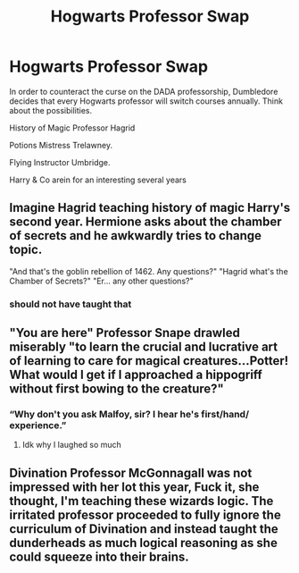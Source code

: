 #+TITLE: Hogwarts Professor Swap

* Hogwarts Professor Swap
:PROPERTIES:
:Author: Brilliant_Sea
:Score: 7
:DateUnix: 1591835846.0
:DateShort: 2020-Jun-11
:FlairText: Prompt
:END:
In order to counteract the curse on the DADA professorship, Dumbledore decides that every Hogwarts professor will switch courses annually. Think about the possibilities.

History of Magic Professor Hagrid

Potions Mistress Trelawney.

Flying Instructor Umbridge.

Harry & Co arein for an interesting several years


** Imagine Hagrid teaching history of magic Harry's second year. Hermione asks about the chamber of secrets and he awkwardly tries to change topic.

"And that's the goblin rebellion of 1462. Any questions?" "Hagrid what's the Chamber of Secrets?" "Er... any other questions?"
:PROPERTIES:
:Author: NerdLife314
:Score: 16
:DateUnix: 1591839329.0
:DateShort: 2020-Jun-11
:END:

*** should not have taught that
:PROPERTIES:
:Author: CommanderL3
:Score: 8
:DateUnix: 1591862142.0
:DateShort: 2020-Jun-11
:END:


** "You are here" Professor Snape drawled miserably "to learn the crucial and lucrative art of learning to care for magical creatures...Potter! What would I get if I approached a hippogriff without first bowing to the creature?"
:PROPERTIES:
:Author: Brilliant_Sea
:Score: 17
:DateUnix: 1591840969.0
:DateShort: 2020-Jun-11
:END:

*** “Why don't you ask Malfoy, sir? I hear he's first/hand/ experience.”
:PROPERTIES:
:Author: MusicalBitch47
:Score: 13
:DateUnix: 1591852866.0
:DateShort: 2020-Jun-11
:END:

**** Idk why I laughed so much
:PROPERTIES:
:Author: Erkkifloof
:Score: 4
:DateUnix: 1591863272.0
:DateShort: 2020-Jun-11
:END:


** Divination Professor McGonnagall was not impressed with her lot this year, Fuck it, she thought, I'm teaching these wizards logic. The irritated professor proceeded to fully ignore the curriculum of Divination and instead taught the dunderheads as much logical reasoning as she could squeeze into their brains.
:PROPERTIES:
:Author: Brilliant_Sea
:Score: 9
:DateUnix: 1591840787.0
:DateShort: 2020-Jun-11
:END:
